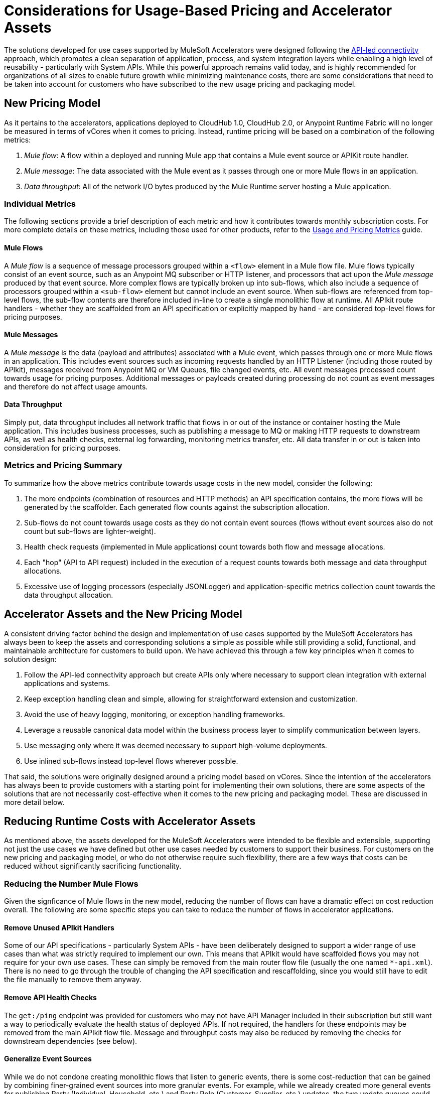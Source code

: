 # Considerations for Usage-Based Pricing and Accelerator Assets

The solutions developed for use cases supported by MuleSoft Accelerators were designed following the https://blogs.mulesoft.com/learn-apis/api-led-connectivity/[API-led connectivity] approach, which promotes a clean separation of application, process, and system integration layers while enabling a high level of reusability - particularly with System APIs. While this powerful approach remains valid today, and is highly recommended for organizations of all sizes to enable future growth while minimizing maintenance costs, there are some considerations that need to be taken into account for customers who have subscribed to the new usage pricing and packaging model.

## New Pricing Model

As it pertains to the accelerators, applications deployed to CloudHub 1.0, CloudHub 2.0, or Anypoint Runtime Fabric will no longer be measured in terms of vCores when it comes to pricing. Instead, runtime pricing will be based on a combination of the following metrics:

1. _Mule flow_: A flow within a deployed and running Mule app that contains a Mule event source or APIKit route handler.
2. _Mule message_: The data associated with the Mule event as it passes through one or more Mule flows in an application.
3. _Data throughput_: All of the network I/O bytes produced by the Mule Runtime server hosting a Mule application.

### Individual Metrics

The following sections provide a brief description of each metric and how it contributes towards monthly subscription costs. For more complete details on these metrics, including those used for other products, refer to the https://docs.mulesoft.com/general/pricing-metrics[Usage and Pricing Metrics] guide.

#### Mule Flows

A _Mule flow_ is a sequence of message processors grouped within a `<flow>` element in a Mule flow file. Mule flows typically consist of an event source, such as an Anypoint MQ subscriber or HTTP listener, and processors that act upon the _Mule message_ produced by that event source. More complex flows are typically broken up into sub-flows, which also include a sequence of processors grouped within a `<sub-flow>` element but cannot include an event source. When sub-flows are referenced from top-level flows, the sub-flow contents are therefore included in-line to create a single monolithic flow at runtime. All APIkit route handlers - whether they are scaffolded from an API specification or explicitly mapped by hand - are considered top-level flows for pricing purposes.

#### Mule Messages

A _Mule message_ is the data (payload and attributes) associated with a Mule event, which passes through one or more Mule flows in an application. This includes event sources such as incoming requests handled by an HTTP Listener (including those routed by APIkit), messages received from Anypoint MQ or VM Queues, file changed events, etc. All event messages processed count towards usage for pricing purposes. Additional messages or payloads created during processing do not count as event messages and therefore do not affect usage amounts.

#### Data Throughput

Simply put, data throughput includes all network traffic that flows in or out of the instance or container hosting the Mule application. This includes business processes, such as publishing a message to MQ or making HTTP requests to downstream APIs, as well as health checks, external log forwarding, monitoring metrics transfer, etc. All data transfer in or out is taken into consideration for pricing purposes.

### Metrics and Pricing Summary

To summarize how the above metrics contribute towards usage costs in the new model, consider the following:

1. The more endpoints (combination of resources and HTTP methods) an API specification contains, the more flows will be generated by the scaffolder. Each generated flow counts against the subscription allocation.
2. Sub-flows do not count towards usage costs as they do not contain event sources (flows without event sources also do not count but sub-flows are lighter-weight).
3. Health check requests (implemented in Mule applications) count towards both flow and message allocations.
4. Each "hop" (API to API request) included in the execution of a request counts towards both message and data throughput allocations.
5. Excessive use of logging processors (especially JSONLogger) and application-specific metrics collection count towards the data throughput allocation.

## Accelerator Assets and the New Pricing Model

A consistent driving factor behind the design and implementation of use cases supported by the MuleSoft Accelerators has always been to keep the assets and corresponding solutions a simple as possible while still providing a solid, functional, and maintainable architecture for customers to build upon. We have achieved this through a few key principles when it comes to solution design:

. Follow the API-led connectivity approach but create APIs only where necessary to support clean integration with external applications and systems.
. Keep exception handling clean and simple, allowing for straightforward extension and customization. 
. Avoid the use of heavy logging, monitoring, or exception handling frameworks.
. Leverage a reusable canonical data model within the business process layer to simplify communication between layers.
. Use messaging only where it was deemed necessary to support high-volume deployments.
. Use inlined sub-flows instead top-level flows wherever possible.

That said, the solutions were originally designed around a pricing model based on vCores. Since the intention of the accelerators has always been to provide customers with a starting point for implementing their own solutions, there are some aspects of the solutions that are not necessarily cost-effective when it comes to the new pricing and packaging model. These are discussed in more detail below.

## Reducing Runtime Costs with Accelerator Assets

As mentioned above, the assets developed for the MuleSoft Accelerators were intended to be flexible and extensible, supporting not just the use cases we have defined but other use cases needed by customers to support their business. For customers on the new pricing and packaging model, or who do not otherwise require such flexibility, there are a few ways that costs can be reduced without significantly sacrificing functionality.

### Reducing the Number Mule Flows

Given the signficance of Mule flows in the new model, reducing the number of flows can have a dramatic effect on cost reduction overall. The following are some specific steps you can take to reduce the number of flows in accelerator applications.

#### Remove Unused APIkit Handlers

Some of our API specifications - particularly System APIs - have been deliberately designed to support a wider range of use cases than what was strictly required to implement our own. This means that APIkit would have scaffolded flows you may not require for your own use cases. These can simply be removed from the main router flow file (usually the one named `*-api.xml`). There is no need to go through the trouble of changing the API specification and rescaffolding, since you would still have to edit the file manually to remove them anyway.

#### Remove API Health Checks

The `get:/ping` endpoint was provided for customers who may not have API Manager included in their subscription but still want a way to periodically evaluate the health status of deployed APIs. If not required, the handlers for these endpoints may be removed from the main APIkit flow file. Message and throughput costs may also be reduced by removing the checks for downstream dependencies (see below).

#### Generalize Event Sources

While we do not condone creating monolithic flows that listen to generic events, there is some cost-reduction that can be gained by combining finer-grained event sources into more granular events. For example, while we already created more general events for publishing Party (Individual, Household, etc.) and Party Role (Customer, Supplier, etc.) updates, the two update queues could be combined into one - bound to both Exchanges - and consumed by a single handler. A similar approach could be taken for VMQueue subscribers, SFTP listeners, etc.

#### Reducing the Number of APIs Overall

* Where back-end systems have a modern, well-designed API (e.g., Salesforce), and there is no need to perform extensive mapping between a canonical model and the back-end model, consider making calls directly to the system from the Process layer instead of through a System API only; this can also help reduce the number of message flows.
* When providing similar functionality to external applications via Experience APIs, look for opportunities to provide a single Experience API to support multiple channels, rather than one Experience API per channel. For example, multiple Salesforce Experience APIs could be combined into one or two APIs, reducing the number of handlers overall.

### Reducing the Number of Mule Messages

Mule messages are produced every time an event is received from an event source - including incoming API requests. One way to reduce the number of messages consumed is to reduce the number of API to API calls (e.g., Experience to Process, or Process to System) made during the course of handling a top level event. While the accelerator solution designs already avoid making unnecessary hops (e.g., Experience directly to System when no intermediate transformation, validation, or aggregation is required), there are a few ways this can be optimized further:

* As described above, consider making calls to back-end systems directly from Process APIs where a well-defined interface exists.
* For health checks, remove the flows that also check the health of downstream systems when the `checkDependencies` flag is set.
* Replace the use of VMQueue or Anypoint MQ messaging if asynchronous processing is not truly required. These patterns were often provided with the expectation that customers may want to use them in high-volume deployments, which may not be the case for some customers.

### Reducing Data Throughput

As mentioned above, accelerator solutions already avoid unnecessary network traffic by reducing the number of hops and by not making use of any external logging, monitoring, or exception handling frameworks. A number of the cost reduction steps described above also apply to reducing data throughput. For your own deployments, be sure to take data throughput into account when considering the addition of any custom frameworks for logging, exception handling, etc.

## See Also
_
https://docs.mulesoft.com/general/pricing[Anypoint Platform Pricing]
https://docs.mulesoft.com/general/pricing-metrics[Usage and Pricing Metrics]
https://docs.mulesoft.com/general/usage-reports[Viewing Usage Reports]
https://blogs.mulesoft.com/learn-apis/api-led-connectivity/[API-led connectivity]
